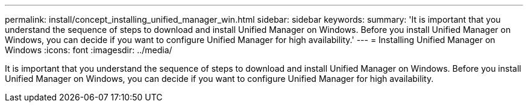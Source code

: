 ---
permalink: install/concept_installing_unified_manager_win.html
sidebar: sidebar
keywords: 
summary: 'It is important that you understand the sequence of steps to download and install Unified Manager on Windows. Before you install Unified Manager on Windows, you can decide if you want to configure Unified Manager for high availability.'
---
= Installing Unified Manager on Windows
:icons: font
:imagesdir: ../media/

[.lead]
It is important that you understand the sequence of steps to download and install Unified Manager on Windows. Before you install Unified Manager on Windows, you can decide if you want to configure Unified Manager for high availability.
